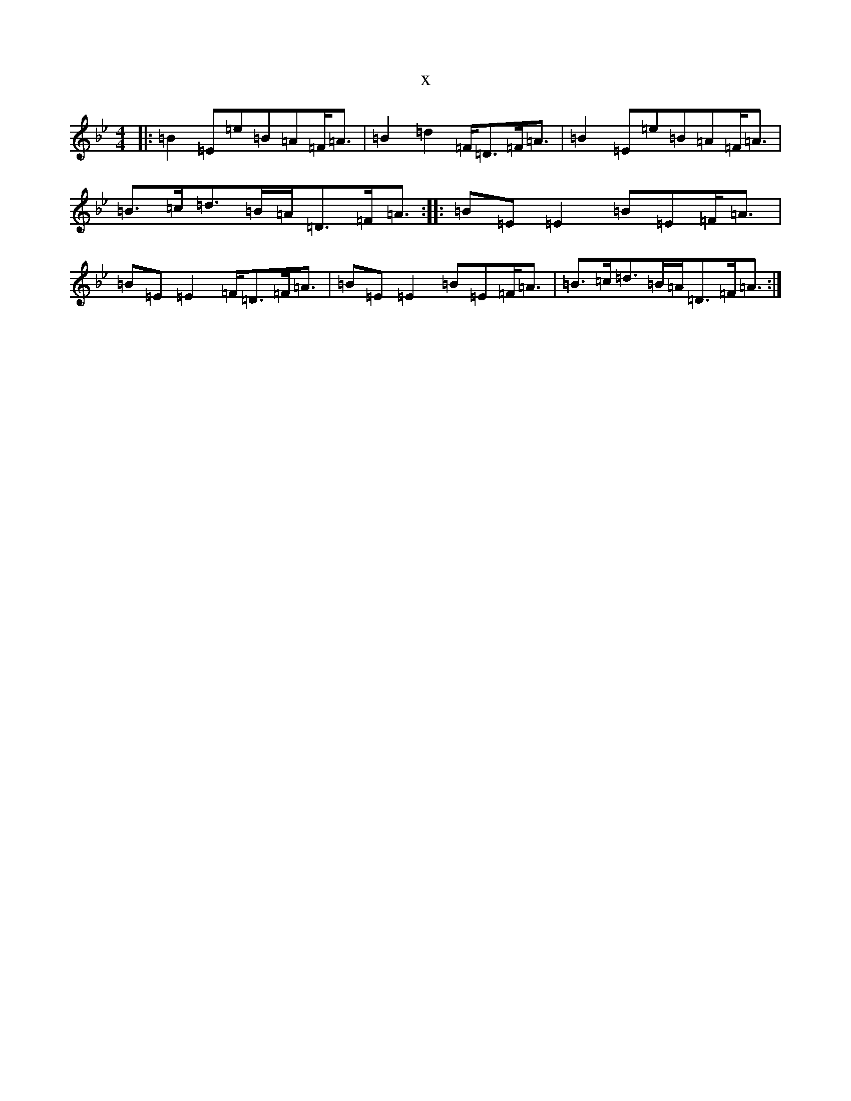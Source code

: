 X:19635
T:x
L:1/8
M:4/4
K: C Dorian
|:=B2=E=e=B=A=F<=A|=B2=d2=F<=D=F<=A|=B2=E=e=B=A=F<=A|=B>=c=d>=B=A<=D=F<=A:||:=B=E=E2=B=E=F<=A|=B=E=E2=F<=D=F<=A|=B=E=E2=B=E=F<=A|=B>=c=d>=B=A<=D=F<=A:|